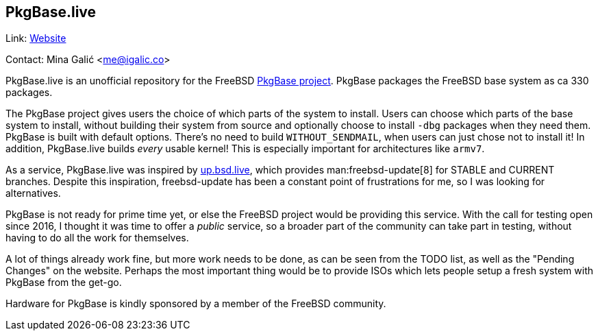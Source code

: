 == PkgBase.live

Link: link:https://alpha.pkgbase.live/[Website]

Contact: Mina Galić <me@igalic.co>

PkgBase.live is an unofficial repository for the FreeBSD link:https://wiki.freebsd.org/PkgBase[PkgBase project].
PkgBase packages the FreeBSD base system as ca 330 packages.

The PkgBase project gives users the choice of which parts of the system to install.
Users can choose which parts of the base system to install, without building their system from source and optionally choose to install `-dbg` packages when they need them.
PkgBase is built with default options.
There's no need to build `WITHOUT_SENDMAIL`, when users can just chose not to install it!
In addition, PkgBase.live builds _every_ usable kernel! This is especially important for architectures like `armv7`.

As a service, PkgBase.live was inspired by link:https://up.bsd.lv/[up.bsd.live], which provides man:freebsd-update[8] for STABLE and CURRENT branches.
Despite this inspiration, freebsd-update has been a constant point of frustrations for me, so I was looking for alternatives.

PkgBase is not ready for prime time yet, or else the FreeBSD project would be providing this service.
With the call for testing open since 2016, I thought it was time to offer a _public_ service, so a broader part of the community can take part in testing, without having to do all the work for themselves.

A lot of things already work fine, but more work needs to be done, as can be seen from the TODO list, as well as the "Pending Changes" on the website.
Perhaps the most important thing would be to provide ISOs which lets people setup a fresh system with PkgBase from the get-go.

Hardware for PkgBase is kindly sponsored by a member of the FreeBSD community.

